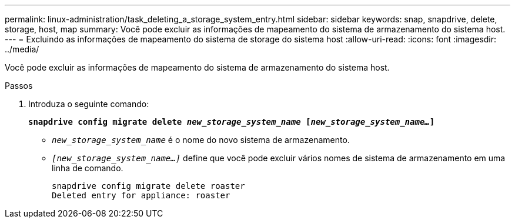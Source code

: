 ---
permalink: linux-administration/task_deleting_a_storage_system_entry.html 
sidebar: sidebar 
keywords: snap, snapdrive, delete, storage, host, map 
summary: Você pode excluir as informações de mapeamento do sistema de armazenamento do sistema host. 
---
= Excluindo as informações de mapeamento do sistema de storage do sistema host
:allow-uri-read: 
:icons: font
:imagesdir: ../media/


[role="lead"]
Você pode excluir as informações de mapeamento do sistema de armazenamento do sistema host.

.Passos
. Introduza o seguinte comando:
+
`*snapdrive config migrate delete _new_storage_system_name_ [_new_storage_system_name..._]*`

+
** `_new_storage_system_name_` é o nome do novo sistema de armazenamento.
** `_[new_storage_system_name...]_` define que você pode excluir vários nomes de sistema de armazenamento em uma linha de comando.
+
[listing]
----
snapdrive config migrate delete roaster
Deleted entry for appliance: roaster
----



